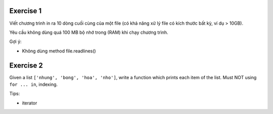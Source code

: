 
Exercise 1
----------

Viết chương trình in ra 10 dòng cuối cùng của một file (có khả năng xử lý
file có kích thước bất kỳ, ví dụ > 10GB).

Yêu cầu không dùng quá 100 MB bộ nhớ trong (RAM) khi chạy chương trình.

Gợi ý:

- Không dùng method file.readlines()

Exercise 2
----------

Given a list ``['nhung', 'bong', 'hoa', 'nho']``, write a function which
prints each item of the list.
Must NOT using ``for ... in``, indexing.

Tips:

- iterator
